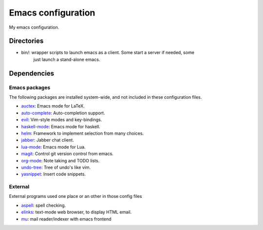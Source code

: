 Emacs configuration
===================

My emacs configuration.

Directories
-----------

* bin/: wrapper scripts to launch emacs as a client. Some start a server if needed, some
        just launch a stand-alone emacs.


Dependencies
------------

Emacs packages
^^^^^^^^^^^^^^
The following packages are installed system-wide, and not included in these
configuration files.

* auctex_: Emacs mode for LaTeX.
* auto-complete_: Auto-completion support.
* evil_: Vim-style modes and key-bindings.
* haskell-mode_: Emacs mode for haskell.
* helm_: Framework to implement selection from many choices.
* jabber_: Jabber chat client.
* lua-mode_: Emacs mode for Lua.
* magit_: Control git version control from emacs.
* org-mode_: Note taking and TODO lists.
* undo-tree_: Tree of undo's like vim.
* yasnippet_: Insert code snippets.


.. _auctex: http://www.gnu.org/software/auctex/
.. _auto-complete: http://cx4a.org/software/auto-complete/
.. _evil: http://gitorious.org/evil/pages/Home
.. _haskell-mode: https://github.com/haskell/haskell-mode
.. _helm: http://emacs-helm.github.io/helm/
.. _jabber: http://emacs-jabber.sourceforge.net/
.. _lua-mode: http://immerrr.github.io/lua-mode/
.. _magit: http://magit.github.io/magit/
.. _org-mode: http://orgmode.org/
.. _undo-tree: http://www.emacswiki.org/emacs/UndoTree
.. _yasnippet: http://capitaomorte.github.io/yasnippet/


External
^^^^^^^^
External programs used one place or an other in those config files

* aspell_: spell checking.
* elinks_: text-mode web browser, to display HTML email.
* mu_: mail reader/indexer with emacs frontend

.. _aspell: http://www.gnu.org/software/aspell/
.. _elinks: http://elinks.or.cz/
.. _mu: http://www.djcbsoftware.nl/code/mu/
